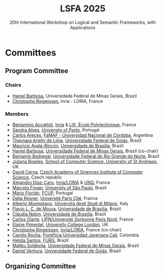 #+TITLE: LSFA 2025
#+SUBTITLE: 20th International Workshop on Logical and Semantic Frameworks, with Applications
#+EMAIL: flaviomoura@unb.br

#+CREATED: [2024-11-20 qua 14:28]
#+LAST_MODIFIED: [2025-01-13 seg 05:59]

#+options: ':nil *:t -:t ::t <:t H:3 \n:nil ^:t arch:headline
#+options: author:nil broken-links:nil c:nil creator:nil
#+options: d:(not "LOGBOOK") date:t e:t email:nil f:t inline:t num:nil
#+options: p:nil pri:nil prop:nil stat:t tags:t tasks:t tex:t
#+options: timestamp:nil title:nil toc:nil todo:t |:t

#+language: en
#+select_tags: export
#+exclude_tags: noexport
#+creator: Emacs 28.2 (Org mode 9.5.5)
#+cite_export:

* Committees

** Program Committee

*** Chairs
- [[https://hanielbarbosa.com/][Haniel Barbosa]], Universidade Federal de Minas Gerais, Brazil
- [[https://members.loria.fr/CRingeissen/][Christophe Ringeissen]], Inria - LORIA, France
  
*** Members
- [[https://sites.google.com/site/beniaminoaccattoli/][Beniamino Accattoli]], [[https://www.inria.fr/en][Inria]] & [[https://www.lix.polytechnique.fr/][LIX, École Polytechnique]], France
- [[https://www.dcc.fc.up.pt/~sandra/Home/Home.html][Sandra Alves]], [[https://www.dcc.fc.up.pt/site/][University of Porto]], Portugal
- [[https://carlosareces.github.io/][Carlos Areces]],	[[https://www.famaf.unc.edu.ar/][FaMAF - Universidad Nacional de Córdoba]], Argentina
- [[https://thaynaradelima.github.io/][Thaynara Arielly de Lima]], [[https://ime.ufg.br/][Universidade Federal de Goiás]], Brazil
- [[https://mayalarincon.github.io/][Mauricio Ayala-Rincón]], [[https://www.cic.unb.br/][Universidade de Brasilía]], Brazil
- [[https://hanielbarbosa.com/][Haniel Barbosa]], [[https://www.dcc.ufmg.br/][Universidade Federal de Minas Gerais]], Brazil (co-chair)
- [[https://dimap.ufrn.br/~bedregal/][Benjamín Bedregal]], [[https://dimap.ufrn.br/][Universidade Federal do Rio Grande do Norte]], Brazil
- [[https://www.st-andrews.ac.uk/computer-science/people/jkfb/][Juliana Bowles]], [[https://www.st-andrews.ac.uk/computer-science/][School of Computer Science, University of St Andrews]], UK
- [[https://www.cs.cas.cz/dcerna/][David Cerna]], [[https://www.cs.cas.cz/][Czech Academy of Sciences Institute of Computer Science]], Czech republic
- [[https://members.loria.fr/adiazcaro/][Alejandro Díaz-Caro]], [[https://www.loria.fr/en/][Inria/LORIA]] & [[https://www.unq.edu.ar/][UNQ]], France	
- [[https://www.ime.usp.br/~mfinger/][Marcelo Finger]], [[https://www.ime.usp.br/][University of São Paulo]], Brazil
- [[https://liacc.fe.up.pt/member/amf][Mário Florido]], [[https://liacc.fe.up.pt/][FCUP]], Portugal
- [[https://www.irif.fr/~kesner/][Delia Kesner]], [[https://www.irif.fr/][Université Paris Cité]], France
- [[https://momigliano.di.unimi.it/][Alberto Momigliano]], [[https://di.unimi.it/][Università degli Studi di Milano]], Italy
- [[https://flaviomoura.info/][Flavio L. C. de Moura]], [[https://www.cic.unb.br/][Universidade de Brasilía]], Brazil
- [[https://nalon.org/][Cláudia Nalon]], [[https://www.cic.unb.br/][Universidade de Brasilía]], Brazil
- [[https://sites.google.com/site/carlosolarte/][Carlos Olarte]], [[https://lipn.univ-paris13.fr/][LIPN/Université Sorbonne Paris Nord]], France
- [[https://sites.google.com/site/elainepimentel/][Elaine Pimentel]], [[http://pplv.cs.ucl.ac.uk/welcome/][University College London]], UK
- [[https://members.loria.fr/CRingeissen/][Christophe Ringeissen]], [[https://www.loria.fr/en/][Inria/LORIA]], France (co-chair)
- [[https://www.camilorocha.info/][Camilo Rocha]], [[https://www.javerianacali.edu.co/][Pontificia Universidad Javeriana Cali]], Colombia
- [[https://c3novo.furg.br/index.php/component/content/article?id=283][Helida Santos]], [[https://c3novo.furg.br/][FURG]], Brazil
- [[https://dblp.org/pid/202/2338.html][Mallku Soldevila]], [[https://www.dcc.ufmg.br/][Universidade Federal de Minas Gerais]], Brazil
- [[https://ww2.inf.ufg.br/~daniel/][Daniel Ventura]], [[https://ww2.inf.ufg.br/][Universidade Federal de Goiás]], Brazil
  

** Organizing Committee




